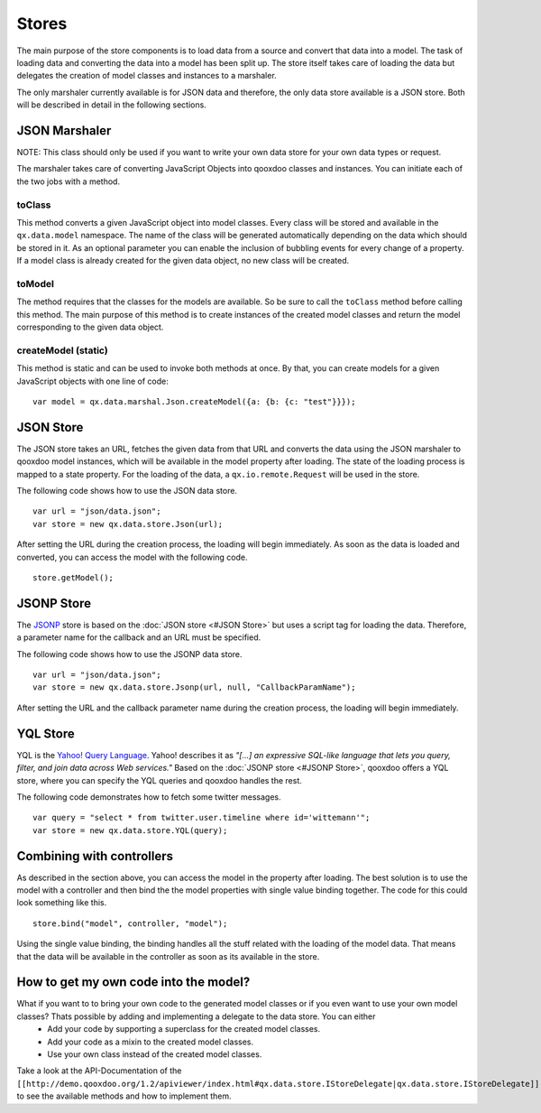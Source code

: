 Stores
======

The main purpose of the store components is to load data from a source and convert that data into a model. The task of loading data and converting the data into a model has been split up. The store itself takes care of loading the data but delegates the creation of model classes and instances to a marshaler.

The only marshaler currently available is for JSON data and therefore, the only data store available is a JSON store. Both will be described in detail in the following sections.

JSON Marshaler
--------------

NOTE: This class should only be used if you want to write your own data store for your own data types or request. 

The marshaler takes care of converting JavaScript Objects into qooxdoo classes and instances. You can initiate each of the two jobs with a method.

toClass
^^^^^^^
This method converts a given JavaScript object into model classes. Every class will be stored and available in the ``qx.data.model`` namespace. The name of the class will be generated automatically depending on the data which should be stored in it. As an optional parameter you can enable the inclusion of bubbling events for every change of a property.
If a model class is already created for the given data object, no new class will be created.

toModel
^^^^^^^
The method requires that the classes for the models are available. So be sure to call the ``toClass`` method before calling this method. The main purpose of this method is to create instances of the created model classes and return the model corresponding to the given data object.

createModel (static)
^^^^^^^^^^^^^^^^^^^^
This method is static and can be used to invoke both methods at once. By that, you can create models for a given JavaScript objects with one line of code:

::

    var model = qx.data.marshal.Json.createModel({a: {b: {c: "test"}}});

JSON Store
----------

The JSON store takes an URL, fetches the given data from that URL and converts the data using the JSON marshaler to qooxdoo model instances, which will be available in the model property after loading. The state of the loading process is mapped to a state property. For the loading of the data, a ``qx.io.remote.Request`` will be used in the store.

The following code shows how to use the JSON data store.

::

    var url = "json/data.json";
    var store = new qx.data.store.Json(url); 

After setting the URL during the creation process, the loading will begin immediately. As soon as the data is loaded and converted, you can access the model with the following code.

::

    store.getModel();

JSONP Store
-----------

The `JSONP <http://ajaxian.com/archives/jsonp-json-with-padding>`_ store is based on the :doc:`JSON store <#JSON Store>` but uses a script tag for loading the data. Therefore, a parameter name for the callback and an URL must be specified.

The following code shows how to use the JSONP data store.

::

    var url = "json/data.json";
    var store = new qx.data.store.Jsonp(url, null, "CallbackParamName");

After setting the URL and the callback parameter name during the creation process, the loading will begin immediately.

YQL Store
---------

YQL is the `Yahoo! Query Language <http://developer.yahoo.com/yql/>`_. Yahoo! describes it as 
*"[...] an expressive SQL-like language that lets you query, filter, and join data across Web services."*
Based on the :doc:`JSONP store <#JSONP Store>`, qooxdoo offers a YQL store, where you can specify the YQL queries and qooxdoo handles the rest.

The following code demonstrates how to fetch some twitter messages.

::

    var query = "select * from twitter.user.timeline where id='wittemann'";
    var store = new qx.data.store.YQL(query);

Combining with controllers
--------------------------

As described in the section above, you can access the model in the property after loading. The best solution is to use the model with a controller and then bind the the model properties with single value binding together. The code for this could look something like this.

::

    store.bind("model", controller, "model");  

Using the single value binding, the binding handles all the stuff related with the loading of the model data. That means that the data will be available in the controller as soon as its available in the store.

How to get my own code into the model?
--------------------------------------

What if you want to to bring your own code to the generated model classes or if you even want to use your own model classes? Thats possible by adding and implementing a delegate to the data store. You can either
  * Add your code by supporting a superclass for the created model classes.
  * Add your code as a mixin to the created model classes.
  * Use your own class instead of the created model classes.
Take a look at the API-Documentation of the ``[[http://demo.qooxdoo.org/1.2/apiviewer/index.html#qx.data.store.IStoreDelegate|qx.data.store.IStoreDelegate]]`` to see the available methods and how to implement them.

